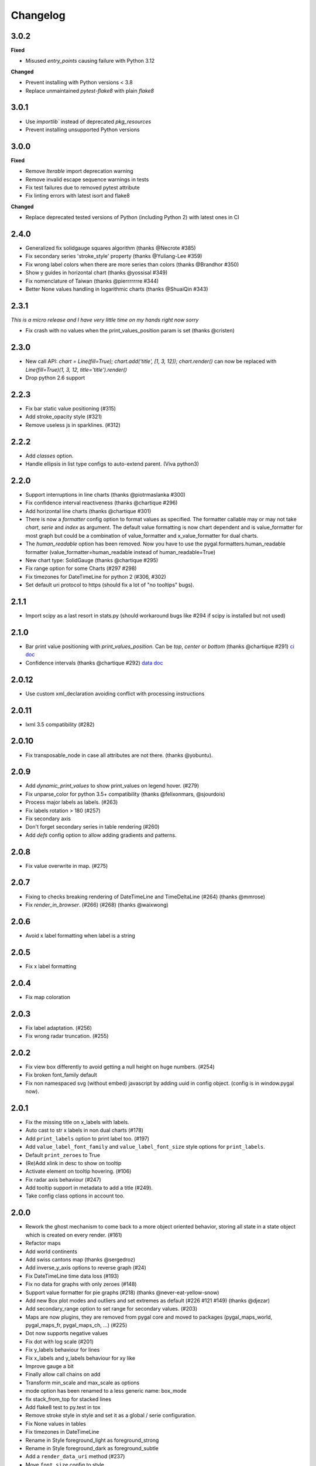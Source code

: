 =========
Changelog
=========

3.0.2
==========

**Fixed**

* Misused `entry_points` causing failure with Python 3.12

**Changed**

* Prevent installing with Python versions < 3.8
* Replace unmaintained `pytest-flake8` with plain `flake8`

3.0.1
=====

* Use `importlib`` instead of deprecated `pkg_resources`
* Prevent installing unsupported Python versions

3.0.0
=====

**Fixed**

* Remove `Iterable` import deprecation warning
* Remove invalid escape sequence warnings in tests
* Fix test failures due to removed pytest attribute
* Fix linting errors with latest isort and flake8

**Changed**

* Replace deprecated tested versions of Python (including Python 2) with latest ones in CI

2.4.0
=====

* Generalized fix solidgauge squares algorithm (thanks @Necrote #385)
* Fix secondary series 'stroke_style' property (thanks @Yuliang-Lee #359)
* Fix wrong label colors when there are more series than colors (thanks @Brandhor #350)
* Show y guides in horizontal chart (thanks @yossisal #349)
* Fix nomenclature of Taiwan (thanks @pierrrrrrre #344)
* Better None values handling in logarithmic charts (thanks @ShuaiQin #343)


2.3.1
=====

*This is a micro release and I have very little time on my hands right now sorry*

* Fix crash with no values when the print_values_position param is set (thanks @cristen)


2.3.0
=====

* New call API: `chart = Line(fill=True); chart.add('title', [1, 3, 12]); chart.render()` can now be replaced with `Line(fill=True)(1, 3, 12, title='title').render()`
* Drop python 2.6 support


2.2.3
=====

* Fix bar static value positioning (#315)
* Add stroke_opacity style (#321)
* Remove useless js in sparklines. (#312)


2.2.2
=====

* Add `classes` option.
* Handle ellipsis in list type configs to auto-extend parent. (Viva python3)


2.2.0
=====

* Support interruptions in line charts (thanks @piotrmaslanka #300)
* Fix confidence interval reactiveness (thanks @chartique #296)
* Add horizontal line charts (thanks @chartique #301)
* There is now a `formatter` config option to format values as specified. The formatter callable may or may not take `chart`, `serie` and `index` as argument. The default value formatting is now chart dependent and is value_formatter for most graph but could be a combination of value_formatter and x_value_formatter for dual charts.
* The `human_readable` option has been removed. Now you have to use the pygal.formatters.human_readable formatter (value_formatter=human_readable instead of human_readable=True)
* New chart type: SolidGauge (thanks @chartique #295)
* Fix range option for some Charts (#297 #298)
* Fix timezones for DateTimeLine for python 2 (#306, #302)
* Set default uri protocol to https (should fix a lot of "no tooltips" bugs).

2.1.1
=====

* Import scipy as a last resort in stats.py (should workaround bugs like #294 if scipy is installed but not used)


2.1.0
=====

* Bar print value positioning with `print_values_position`. Can be `top`, `center` or `bottom` (thanks @chartique #291) `ci doc <documentation/configuration/value.html#confidence-intervals>`_
* Confidence intervals (thanks @chartique #292) `data doc <documentation/configuration/data.html#print-values-position>`_


2.0.12
======

* Use custom xml_declaration avoiding conflict with processing instructions


2.0.11
======

* lxml 3.5 compatibility (#282)


2.0.10
======

* Fix transposable_node in case all attributes are not there. (thanks @yobuntu).


2.0.9
=====

* Add `dynamic_print_values` to show print_values on legend hover. (#279)
* Fix unparse_color for python 3.5+ compatibility (thanks @felixonmars, @sjourdois)
* Process major labels as labels. (#263)
* Fix labels rotation > 180 (#257)
* Fix secondary axis
* Don't forget secondary series in table rendering (#260)
* Add `defs` config option to allow adding gradients and patterns.

2.0.8
=====

* Fix value overwrite in map. (#275)


2.0.7
=====

* Fixing to checks breaking rendering of DateTimeLine and TimeDeltaLine (#264) (thanks @mmrose)
* Fix `render_in_browser`. (#266) (#268) (thanks @waixwong)


2.0.6
=====

* Avoid x label formatting when label is a string


2.0.5
=====

* Fix x label formatting


2.0.4
=====

* Fix map coloration


2.0.3
=====

* Fix label adaptation. (#256)
* Fix wrong radar truncation. (#255)


2.0.2
=====

* Fix view box differently to avoid getting a null height on huge numbers. (#254)
* Fix broken font_family default
* Fix non namespaced svg (without embed) javascript by adding uuid in config object. (config is in window.pygal now).


2.0.1
=====

* Fix the missing title on x_labels with labels.
* Auto cast to str x labels in non dual charts (#178)
* Add ``print_labels`` option to print label too. (#197)
* Add ``value_label_font_family`` and ``value_label_font_size`` style options for ``print_labels``.
* Default ``print_zeroes`` to True
* (Re)Add xlink in desc to show on tooltip
* Activate element on tooltip hovering. (#106)
* Fix radar axis behaviour (#247)
* Add tooltip support in metadata to add a title (#249).
* Take config class options in account too.


2.0.0
=====

* Rework the ghost mechanism to come back to a more object oriented behavior, storing all state in a state object which is created on every render. (#161)
* Refactor maps
* Add world continents
* Add swiss cantons map (thanks @sergedroz)
* Add inverse_y_axis options to reverse graph (#24)
* Fix DateTimeLine time data loss (#193)
* Fix no data for graphs with only zeroes (#148)
* Support value formatter for pie graphs (#218) (thanks @never-eat-yellow-snow)
* Add new Box plot modes and outliers and set extremes as default (#226 #121 #149) (thanks @djezar)
* Add secondary_range option to set range for secondary values. (#203)
* Maps are now plugins, they are removed from pygal core and moved to packages (pygal_maps_world, pygal_maps_fr, pygal_maps_ch, ...) (#225)
* Dot now supports negative values
* Fix dot with log scale (#201)
* Fix y_labels behaviour for lines
* Fix x_labels and y_labels behaviour for xy like
* Improve gauge a bit
* Finally allow call chains on add
* Transform min_scale and max_scale as options
* mode option has been renamed to a less generic name: box_mode
* fix stack_from_top for stacked lines
* Add flake8 test to py.test in tox
* Remove stroke style in style and set it as a global / serie configuration.
* Fix None values in tables
* Fix timezones in DateTimeLine
* Rename in Style foreground_light as foreground_strong
* Rename in Style foreground_dark as foreground_subtle
* Add a ``render_data_uri`` method (#237)
* Move ``font_size`` config to style
* Add ``font_family`` for various elements in style
* Add ``googlefont:font`` support for style fonts
* Add ``tooltip_fancy_mode`` to revert to old tooltips
* Add auto ``print_value`` color + a configurable ``value_colors`` list in style
* Add ``guide_stroke_dasharray`` and ``guide_stroke_dasharray`` in style to customize guides (#242) (thanks @cbergmiller)
* Refactor label processing in a ``_compute_x_labels`` and ``_compute_y_labels`` method. Handle both string and numbers for all charts. Create a ``Dual`` base chart for dual axis charts.  (#236)
* Better js integration in maps. Use the normal tooltip.


1.7.0
=====

* Remove DateY and replace it by real XY datetime, date, time and timedelta support. (#188)
* Introduce new XY configuration options: `xrange`, `x_value_formatter`.
* Add show_x_labels option to remove them and the x axis.
* Set print_values to False by default.
* Fix secondary serie text values when None in data. (#192)

1.6.2
=====

* Add margin_top, margin_right, margin_bottom, margin_left options which defaults to margin. (thanks @djt)
* Update django mime parameter from mimetype to content_type. (thanks @kswiat)
* Allow a color and a style parameter to value metadata.

1.6.1
=====

* Fix Decimal incompatibility

1.6.0
=====

* Adds config option missing_value_fill_truncation. (thanks @sirlark)
* Avoid HTTP 301 Moved Permanently (thanks @jean)
* Add a Django response method (thanks @inlanger)
* Fix setup.py (#170)
* Fix format error on list like in table
* Add legend_at_bottom_columns option to specify number of columns in legend when at bottom. (#157)
* Fix secondary interpolation (#165)
* Adds an extra class (axis) to horizontal guides if the label is "0" (#147) (thanks @sirlark)
* Add line stroke customization parameters to style.py (#154) (thanks @blakev)

1.5.1
=====

* Add `stack_from_top` option to reverse stack graph data order
* Minor fix for empty logarithmic chart
* Reorders axes in SVG output. Fix #145 (thanks @sirlark)

1.5.0
=====

* Add per serie configuration
* Add half pie (thanks @philt2001)
* Make lxml an optionnal dependency (huge speed boost in pypy)
* Add render_table (WIP)
* Support colors in rgb / rgba for parametric styles

1.4.6
=====

* Add support for \n separated multiline titles (thanks @sirlark)
* New show_only_major_dots option (thanks @Le-Stagiaire)
* Remove 16 colors limitation
* Fix 0 in range (thanks @elpaso)

1.4.5
=====

* Fix y_labels map iterator exhaustion in python 3

1.4.4
=====

* Fix division by zero in spark text (thanks @laserpony)
* Fix config metaclass problem in python 3
* Fix --version in pygal_gen

1.4.3
=====

* Allow arbitrary number of x-labels on line plot (thanks @nsmgr8)

1.4.2
=====

* Fix broken tests

1.4.1
=====

* Fix value formatting in maps

1.4.0
=====

* Finally a changelog !
* Hopefully fix weird major scale algorithm
* Add options to customize major labels (y_labels_major, y_labels_major_every, y_labels_major_count)
* Css can now be inline with the "inline:" prefix
* Visited links bug fixed
* Add french maps by department and region (This will be externalized in an extension later)

1.3.x
=====

* Whisker Box Plot
* Python 3 fix
* DateY X axis formatting (x_label_format)
